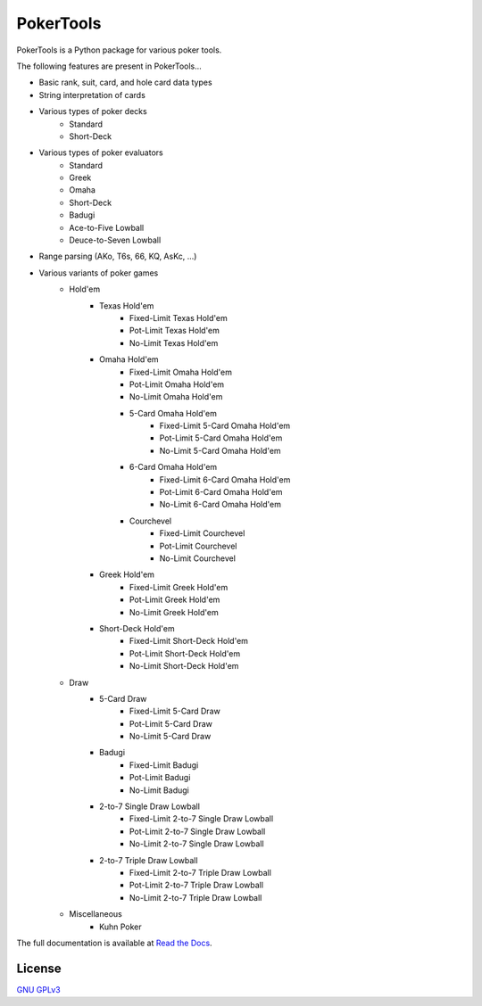 PokerTools
==========

PokerTools is a Python package for various poker tools.

The following features are present in PokerTools...

- Basic rank, suit, card, and hole card data types
- String interpretation of cards
- Various types of poker decks
   - Standard
   - Short-Deck
- Various types of poker evaluators
   - Standard
   - Greek
   - Omaha
   - Short-Deck
   - Badugi
   - Ace-to-Five Lowball
   - Deuce-to-Seven Lowball
- Range parsing (AKo, T6s, 66, KQ, AsKc, ...)
- Various variants of poker games
   - Hold'em
      - Texas Hold'em
         - Fixed-Limit Texas Hold'em
         - Pot-Limit Texas Hold'em
         - No-Limit Texas Hold'em
      - Omaha Hold'em
         - Fixed-Limit Omaha Hold'em
         - Pot-Limit Omaha Hold'em
         - No-Limit Omaha Hold'em
         - 5-Card Omaha Hold'em
            - Fixed-Limit 5-Card Omaha Hold'em
            - Pot-Limit 5-Card Omaha Hold'em
            - No-Limit 5-Card Omaha Hold'em
         - 6-Card Omaha Hold'em
            - Fixed-Limit 6-Card Omaha Hold'em
            - Pot-Limit 6-Card Omaha Hold'em
            - No-Limit 6-Card Omaha Hold'em
         - Courchevel
            - Fixed-Limit Courchevel
            - Pot-Limit Courchevel
            - No-Limit Courchevel
      - Greek Hold'em
         - Fixed-Limit Greek Hold'em
         - Pot-Limit Greek Hold'em
         - No-Limit Greek Hold'em
      - Short-Deck Hold'em
         - Fixed-Limit Short-Deck Hold'em
         - Pot-Limit Short-Deck Hold'em
         - No-Limit Short-Deck Hold'em
   - Draw
      - 5-Card Draw
         - Fixed-Limit 5-Card Draw
         - Pot-Limit 5-Card Draw
         - No-Limit 5-Card Draw
      - Badugi
         - Fixed-Limit Badugi
         - Pot-Limit Badugi
         - No-Limit Badugi
      - 2-to-7 Single Draw Lowball
         - Fixed-Limit 2-to-7 Single Draw Lowball
         - Pot-Limit 2-to-7 Single Draw Lowball
         - No-Limit 2-to-7 Single Draw Lowball
      - 2-to-7 Triple Draw Lowball
         - Fixed-Limit 2-to-7 Triple Draw Lowball
         - Pot-Limit 2-to-7 Triple Draw Lowball
         - No-Limit 2-to-7 Triple Draw Lowball
   - Miscellaneous
      - Kuhn Poker

The full documentation is available at `Read the Docs <https://pokertools.readthedocs.io/>`_.


License
-------
`GNU GPLv3 <https://choosealicense.com/licenses/gpl-3.0/>`_
